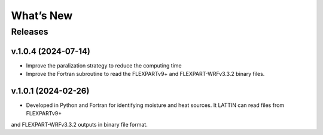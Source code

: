What’s New
==========

Releases
--------

v.1.0.4 (2024-07-14)
~~~~~~~~~~~~~~~~~~~~

- Improve the paralization strategy to reduce the computing time

- Improve the Fortran subroutine to read the FLEXPARTv9+ and FLEXPART-WRFv3.3.2 binary files.

v.1.0.1 (2024-02-26)
~~~~~~~~~~~~~~~~~~

- Developed in Python and Fortran for identifying moisture and heat sources. It LATTIN can read files from FLEXPARTv9+ 
and FLEXPART-WRFv3.3.2 outputs in binary file format.


